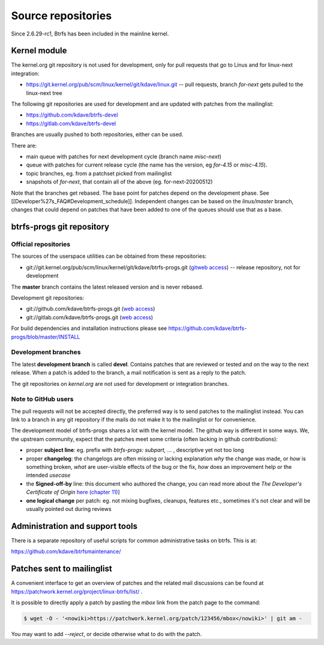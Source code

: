 Source repositories
===================

Since 2.6.29-rc1, Btrfs has been included in the mainline kernel.

Kernel module
-------------

The kernel.org git repository is not used for development, only for pull
requests that go to Linus and for linux-next integration:

* https://git.kernel.org/pub/scm/linux/kernel/git/kdave/linux.git -- pull requests, branch *for-next* gets pulled to the linux-next tree

The following git repositories are used for development and are updated with
patches from the mailinglist:

* https://github.com/kdave/btrfs-devel
* https://gitlab.com/kdave/btrfs-devel

Branches are usually pushed to both repositories, either can be used.

There are:

* main queue with patches for next development cycle (branch name *misc-next*)
* queue with patches for current release cycle (the name has the version, eg *for-4.15* or *misc-4.15*).
* topic branches, eg. from a patchset picked from mailinglist
* snapshots of *for-next*, that contain all of the above (eg. for-next-20200512)

Note that the branches get rebased.  The base point for patches depend on the
development phase.  See [[Developer%27s_FAQ#Development_schedule]].
Independent changes can be based on the *linus/master* branch, changes that
could depend on patches that have been added to one of the queues should use
that as a base.

btrfs-progs git repository
--------------------------

Official repositories
^^^^^^^^^^^^^^^^^^^^^

The sources of the userspace utilities can be obtained from these repositories:

* git://git.kernel.org/pub/scm/linux/kernel/git/kdave/btrfs-progs.git (`gitweb
  access
  <http://git.kernel.org/?p=linux/kernel/git/kdave/btrfs-progs.git;a=summary>`_)
  -- release repository, not for development

The **master** branch contains the latest released version and is never rebased.

Development git repositories:

* git://github.com/kdave/btrfs-progs.git (`web access <https://github.com/kdave/btrfs-progs>`_)
* git://gitlab.com/kdave/btrfs-progs.git (`web access <https://gitlab.com/kdave/btrfs-progs>`_)

For build dependencies and installation instructions please see
https://github.com/kdave/btrfs-progs/blob/master/INSTALL

Development branches
^^^^^^^^^^^^^^^^^^^^

The latest **development branch** is called **devel**. Contains patches that
are reviewed or tested and on the way to the next release. When a patch is
added to the branch, a mail notification is sent as a reply to the patch.

The git repositories on *kernel.org* are not used for development or
integration branches.

Note to GitHub users
^^^^^^^^^^^^^^^^^^^^

The pull requests will not be accepted directly, the preferred way is to send
patches to the mailinglist instead. You can link to a branch in any git
repository if the mails do not make it to the mailinglist or for convenience.

The development model of btrfs-progs shares a lot with the kernel model. The
github way is different in some ways. We, the upstream community, expect that
the patches meet some criteria (often lacking in github contributions):

* proper **subject line**: eg. prefix with *btrfs-progs: subpart, ...* ,
  descriptive yet not too long
* proper **changelog**: the changelogs are often missing or lacking
  explanation *why* the change was made, or *how* is something broken,
  *what* are user-visible effects of the bug or the fix, *how* does an
  improvement help or the intended *usecase*
* the **Signed-off-by** line: this document who authored the change, you can
  read more about the *The Developer's Certificate of Origin*
  `here (chapter 11) <https://www.kernel.org/doc/Documentation/SubmittingPatches>`_]
* **one logical change** per patch: eg. not mixing bugfixes, cleanups,
  features etc., sometimes it's not clear and will be usually pointed out
  during reviews

Administration and support tools
--------------------------------

There is a separate repository of useful scripts for common administrative
tasks on btrfs. This is at:

https://github.com/kdave/btrfsmaintenance/

Patches sent to mailinglist
---------------------------

A convenient interface to get an overview of patches and the related mail
discussions can be found at
https://patchwork.kernel.org/project/linux-btrfs/list/ .

It is possible to directly apply a patch by pasting the *mbox* link from the
patch page to the command:

.. code-block:: bash

        $ wget -O - '<nowiki>https://patchwork.kernel.org/patch/123456/mbox</nowiki>' | git am -

You may want to add *--reject*, or decide otherwise what to do with the patch.
